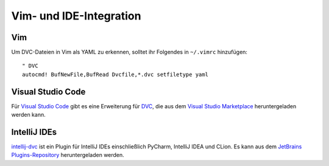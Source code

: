 Vim- und IDE-Integration
========================

Vim
---

Um DVC-Dateien in Vim als YAML zu erkennen, solltet ihr Folgendes in
``~/.vimrc`` hinzufügen::

    " DVC
    autocmd! BufNewFile,BufRead Dvcfile,*.dvc setfiletype yaml

Visual Studio Code
------------------

Für `Visual Studio Code <https://code.visualstudio.com>`_ gibt es eine
Erweiterung für `DVC
<https://marketplace.visualstudio.com/items?itemName=Iterative.dvc>`_, die aus
dem `Visual Studio Marketplace <https://marketplace.visualstudio.com>`_
heruntergeladen werden kann.

IntelliJ IDEs
-------------

`intellij-dvc
<https://plugins.jetbrains.com/plugin/11368-data-version-control-dvc-support>`_
ist ein Plugin für IntelliJ IDEs einschließlich PyCharm, IntelliJ IDEA und
CLion. Es kann aus dem `JetBrains Plugins-Repository
<https://plugins.jetbrains.com/plugin/11368-data-version-control-dvc-support/>`_
heruntergeladen werden.
